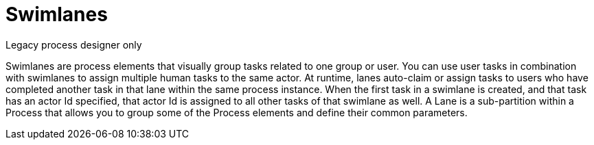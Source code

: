 = Swimlanes 
Legacy process designer only

Swimlanes are process elements that visually group tasks related to one group or user. You can use user tasks in combination with swimlanes to assign multiple human tasks to the same actor. At runtime, lanes auto-claim or assign tasks to users who have completed another task in that lane within the same process instance. When the first task in a swimlane is created, and that task has an actor Id specified, that actor Id is  assigned to all other tasks of that swimlane as well. A Lane is a sub-partition within a Process that allows you to group some of the Process elements and define their common parameters.